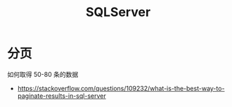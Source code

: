 #+TITLE: SQLServer


* 分页

如何取得 50-80 条的数据

- https://stackoverflow.com/questions/109232/what-is-the-best-way-to-paginate-results-in-sql-server

